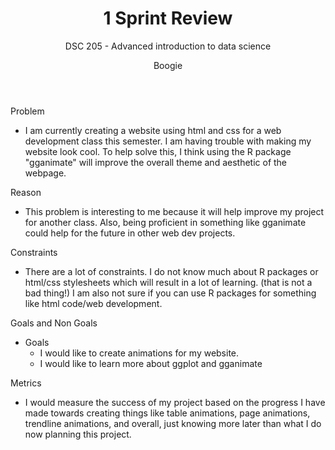 #+TITLE: 1 Sprint Review 
#+AUTHOR: Boogie
#+SUBTITLE: DSC 205 - Advanced introduction to data science
#+STARTUP: overview hideblocks indent
#+OPTIONS: toc:nil num:nil ^:nil
#+PROPERTY: header-args:R :session *R* :results output :exports both :noweb yes

Problem
 - I am currently creating a website using html and css for a web
   development class this semester. I am having trouble with making my
   website look cool. To help solve this, I think  using the R package
   "gganimate" will improve the overall theme and aesthetic of the
   webpage.

Reason
 - This problem is interesting to me because it will help improve my
   project for another class. Also, being proficient in something
   like gganimate could help for the future in other web dev
   projects.

Constraints
 - There are a lot of constraints. I do not know much about R packages
   or html/css stylesheets which will result in a lot of
   learning. (that is not a bad thing!) I am also not sure if you can
   use R packages for something like html code/web development.

Goals and Non Goals
 - Goals
   - I would like to create animations for my website.
   - I would like to learn more about ggplot and gganimate

Metrics
 - I would measure the success of my project based on the progress I
   have made towards creating things like table animations, page
   animations, trendline animations, and overall, just knowing more
   later than what I do now planning this project.

